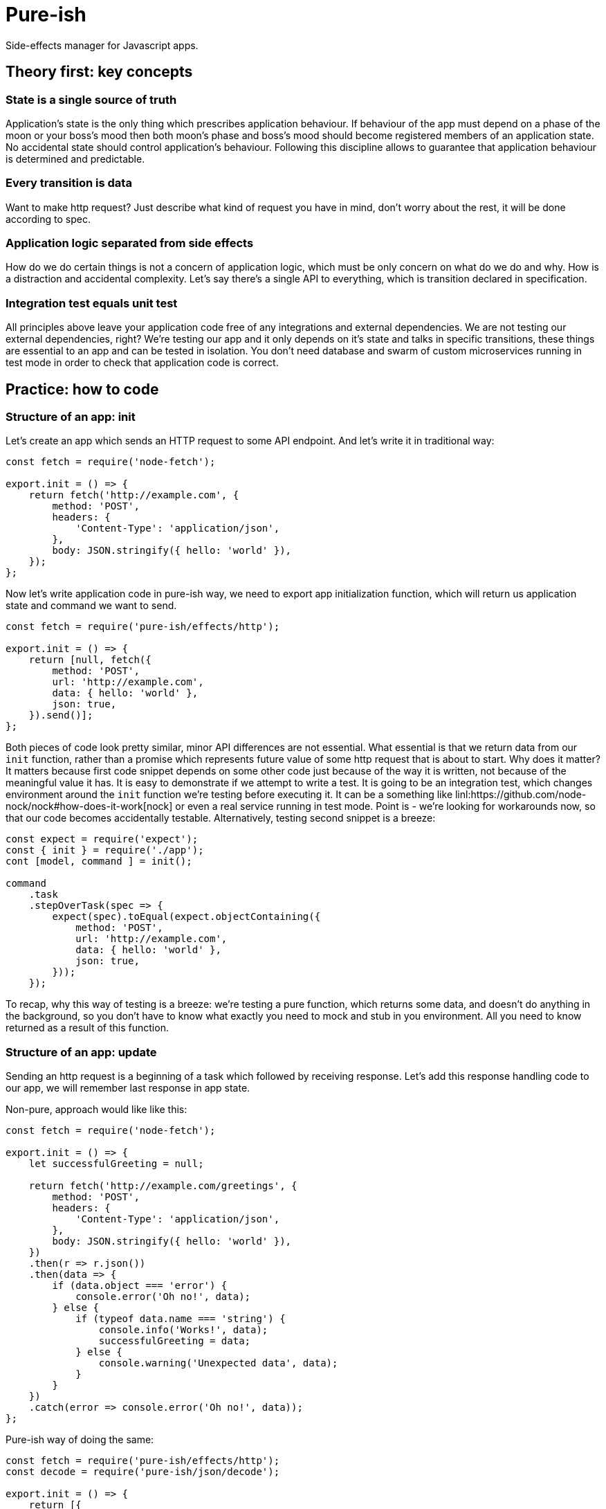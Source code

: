 = Pure-ish

Side-effects manager for Javascript apps.

== Theory first: key concepts

=== State is a single source of truth

Application's state is the only thing which prescribes application behaviour. If behaviour of the app must depend on a phase of the moon or your boss's mood then both moon's phase and boss's mood should become registered members of an application state. No accidental state should control application's behaviour. Following this discipline allows to guarantee that application behaviour is determined and predictable.

=== Every transition is data

Want to make http request? Just describe what kind of request you have in mind, don't worry about the rest, it will be done according to spec.

=== Application logic separated from side effects

How do we do certain things is not a concern of application logic, which must be only concern on what do we do and why. How is a distraction and accidental complexity. Let's say there's a single API to everything, which is transition declared in specification.

=== Integration test equals unit test

All principles above leave your application code free of any integrations and external dependencies. We are not testing our external dependencies, right? We're testing our app and it only depends on it's state and talks in specific transitions, these things are essential to an app and can be tested in isolation. You don't need database and swarm of custom microservices running in test mode in order to check that application code is correct.

== Practice: how to code

=== Structure of an app: init

Let's create an app which sends an HTTP request to some API endpoint. And let's write it in traditional way:

[source,javascript]
----
const fetch = require('node-fetch');

export.init = () => {
    return fetch('http://example.com', {
        method: 'POST',
        headers: {
            'Content-Type': 'application/json',
        },
        body: JSON.stringify({ hello: 'world' }),
    });
};
----

Now let's write application code in pure-ish way, we need to export app initialization function, which will return us application state and command we want to send.

[source,javascript]
----
const fetch = require('pure-ish/effects/http');

export.init = () => {
    return [null, fetch({
        method: 'POST',
        url: 'http://example.com',
        data: { hello: 'world' },
        json: true,
    }).send()];
};
----

Both pieces of code look pretty similar, minor API differences are not essential. What essential is that we return data from our `init` function, rather than a promise which represents future value of some http request that is about to start. Why does it matter? It matters because first code snippet depends on some other code just because of the way it is written, not because of the meaningful value it has. It is easy to demonstrate if we attempt to write a test. It is going to be an integration test, which changes environment around the `init` function we're testing before executing it. It can be a something like linl:https://github.com/node-nock/nock#how-does-it-work[nock] or even a real service running in test mode. Point is - we're looking for workarounds now, so that our code becomes accidentally testable. Alternatively, testing second snippet is a breeze:


[source,javascript]
----
const expect = require('expect');
const { init } = require('./app');
cont [model, command ] = init();

command
    .task
    .stepOverTask(spec => {
        expect(spec).toEqual(expect.objectContaining({
            method: 'POST',
            url: 'http://example.com',
            data: { hello: 'world' },
            json: true,
        }));
    });
----

To recap, why this way of testing is a breeze: we're testing a pure function, which returns some data, and doesn't do anything in the background, so you don't have to know what exactly you need to mock and stub in you environment. All you need to know returned as a result of this function.

=== Structure of an app: update

Sending an http request is a beginning of a task which followed by receiving response. Let's add this response handling code to our app, we will remember last response in app state.

Non-pure, approach would like like this:

[source,javascript]
----
const fetch = require('node-fetch');

export.init = () => {
    let successfulGreeting = null;

    return fetch('http://example.com/greetings', {
        method: 'POST',
        headers: {
            'Content-Type': 'application/json',
        },
        body: JSON.stringify({ hello: 'world' }),
    })
    .then(r => r.json())
    .then(data => {
        if (data.object === 'error') {
            console.error('Oh no!', data);
        } else {
            if (typeof data.name === 'string') {
                console.info('Works!', data);
                successfulGreeting = data;
            } else {
                console.warning('Unexpected data', data);
            }
        }
    })
    .catch(error => console.error('Oh no!', data));
};
----

Pure-ish way of doing the same:

[source,javascript]
----
const fetch = require('pure-ish/effects/http');
const decode = require('pure-ish/json/decode');

export.init = () => {
    return [{
        greeting: null,
        error: null,
    }, greetingApi().send('greetingCreation')];
};

exports.update = {
    greetingCreation({ result, data, error }, model) {
        if (result === 'success') {
            return [{
                ...model,
                greeting: data,
            }, null];
        }

        return [{
            ...model,
            error,
        }, null];
    },
};

function greetingApi() {
    return fetch({
        method: 'POST',
        url: 'http://example.com/greetings',
        data: { hello: 'world' },
        json: true,
        decoder: greetingDecoder(),
    });
}

function greetingDecoder() {
    return decode.object({ object: 'greeting', name: decode.string() });
}

----

What's going on in this code example? We introduced a separation between initialization of our app and update of a state after a `greetingCreation` transaction. We introduce two new states of our app depending on a result of `greetingCreation` request we sent after initialization of the application. We also extracted `greetingApi` and `greetingDecoder` into reusable functions, which are ready to be moved to their places in app because it makes sense to categorize different functional parts of application as it grows.

In a nutshell, reader of this code should see a declaration of the application states (initial, error, success) and transaction from initial state (`greetingCreation`).

As application grows `init` function will continue to contain definition of a blank app state, and `update` will keep track of all the transactions and their corresponding state transformations.
